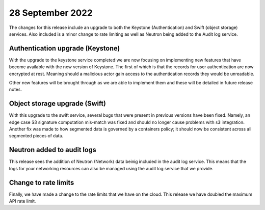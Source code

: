 #################
28 September 2022
#################

The changes for this release include an upgrade to both the Keystone
(Authentication) and Swift (object storage) services. Also included is a minor
change to rate limiting as well as Neutron being added to the Audit log
service.

*********************************
Authentication upgrade (Keystone)
*********************************

With the upgrade to the keystone service completed we are now focusing on
implementing new features that have become available with the new version of
Keystone. The first of which is that the records for user authentication are
now encrypted at rest. Meaning should a malicious actor gain access to the
authentication records they would be unreadable.

Other new features will be brought through as we are able to implement them and
these will be detailed in future release notes.

******************************
Object storage upgrade (Swift)
******************************

With this upgrade to the swift service, several bugs that were present in
previous versions have been fixed. Namely, an edge case S3 signature
computation mis-match was fixed and should no longer cause problems with s3
integration. Another fix was made to how segmented data is governed by a
containers policy; it should now be consistent across all segmented pieces of
data.

***************************
Neutron added to audit logs
***************************

This release sees the addition of Neutron (Network) data beinig included in the
audit log service. This means that the logs for your networking resources can
also be managed using the audit log service that we provide.

*********************
Change to rate limits
*********************

Finally, we have made a change to the rate limits that we have on the
cloud. This release we have doubled the maximum API rate limit.

